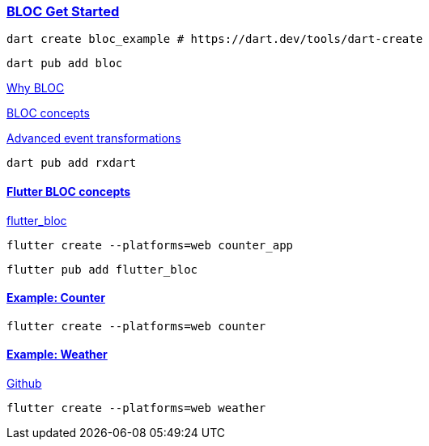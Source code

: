 
=== https://bloclibrary.dev/getting-started/[BLOC Get Started]


[source,bash]
dart create bloc_example # https://dart.dev/tools/dart-create

[source,bash]
dart pub add bloc

https://bloclibrary.dev/why-bloc/[Why BLOC]


https://bloclibrary.dev/bloc-concepts/[BLOC concepts]


https://bloclibrary.dev/bloc-concepts/#advanced-event-transformations[Advanced event transformations]

[source,bash]
dart pub add rxdart

==== https://bloclibrary.dev/flutter-bloc-concepts/[Flutter BLOC concepts]

https://pub.dev/packages/flutter_bloc[flutter_bloc]

[source,bash]
flutter create --platforms=web counter_app

[source,bash]
flutter pub add flutter_bloc

==== https://bloclibrary.dev/tutorials/flutter-counter/[Example: Counter]

[source,bash]
flutter create --platforms=web counter


==== https://bloclibrary.dev/tutorials/flutter-weather/[Example: Weather]

https://github.com/felangel/bloc/tree/master/examples/flutter_weatherr[Github]

[source,bash]
flutter create --platforms=web weather